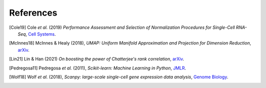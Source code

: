 References
----------

.. [Cole19] Cole *et al.* (2019)
    *Performance Assessment and Selection of Normalization Procedures
    for Single-Cell RNA-Seq*, `Cell Systems <https://doi.org/10.1016/j.cels.2019.03.010>`__.

.. [McInnes18] McInnes & Healy (2018),
   *UMAP: Uniform Manifold Approximation and Projection for Dimension Reduction*,
   `arXiv <https://arxiv.org/abs/1802.03426>`__.

.. [Lin21] Lin & Han (2021)
    *On boosting the power of Chatterjee's rank correlation*,
    `arXiv <https://arxiv.org/abs/2108.06828v1>`__.

.. [Pedregosa11] Pedregosa *et al.* (2011),
   *Scikit-learn: Machine Learning in Python*,
   `JMLR <http://www.jmlr.org/papers/v12/pedregosa11a.html>`__.

.. [Wolf18] Wolf *et al.* (2018),
   *Scanpy: large-scale single-cell gene expression data analysis*,
   `Genome Biology <https://doi.org/10.1186/s13059-017-1382-0>`__.
